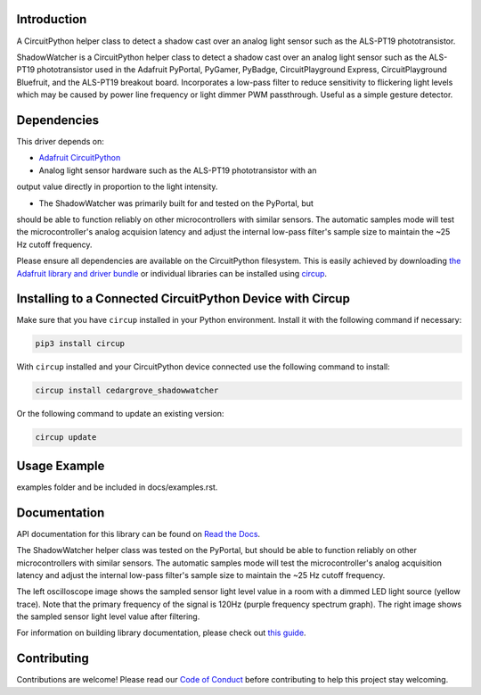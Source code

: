 Introduction
============




.. image:: https://img.shields.io/discord/327254708534116352.svg
    :target: https://adafru.it/discord
    :alt: Discord


.. image:: https://github.com/CedarGroveStudios/CircuitPython_ShadowWatcher/workflows/Build%20CI/badge.svg
    :target: https://github.com/CedarGroveStudios/CircuitPython_ShadowWatcher/actions
    :alt: Build Status


.. image:: https://img.shields.io/badge/code%20style-black-000000.svg
    :target: https://github.com/psf/black
    :alt: Code Style: Black

A CircuitPython helper class to detect a shadow cast over an analog light sensor
such as the ALS-PT19 phototransistor.

ShadowWatcher is a CircuitPython helper class to detect a shadow cast over an
analog light sensor such as the ALS-PT19 phototransistor used in the Adafruit
PyPortal, PyGamer, PyBadge, CircuitPlayground Express, CircuitPlayground
Bluefruit, and the ALS-PT19 breakout board. Incorporates a low-pass filter to
reduce sensitivity to flickering light levels which may be caused by power line
frequency or light dimmer PWM passthrough. Useful as a simple gesture detector.

Dependencies
=============
This driver depends on:

* `Adafruit CircuitPython <https://github.com/adafruit/circuitpython>`_

* Analog light sensor hardware such as the ALS-PT19 phototransistor with an
output value directly in proportion to the light intensity.

* The ShadowWatcher was primarily built for and tested on the PyPortal, but
should be able to function reliably on other microcontrollers with similar
sensors. The automatic samples mode will test the microcontroller's analog
acquision latency and adjust the internal low-pass filter's sample size to
maintain the ~25 Hz cutoff frequency.

Please ensure all dependencies are available on the CircuitPython filesystem.
This is easily achieved by downloading
`the Adafruit library and driver bundle <https://circuitpython.org/libraries>`_
or individual libraries can be installed using
`circup <https://github.com/adafruit/circup>`_.

Installing to a Connected CircuitPython Device with Circup
==========================================================

Make sure that you have ``circup`` installed in your Python environment.
Install it with the following command if necessary:

.. code-block:: shell

    pip3 install circup

With ``circup`` installed and your CircuitPython device connected use the
following command to install:

.. code-block:: shell

    circup install cedargrove_shadowwatcher

Or the following command to update an existing version:

.. code-block:: shell

    circup update

Usage Example
=============

.. todo:: Add a quick, simple example. It and other examples should live in the
examples folder and be included in docs/examples.rst.

Documentation
=============
API documentation for this library can be found on `Read the Docs <https://github.com/CedarGroveStudios/CircuitPython_ShadowWatcher/blob/main/media/pseudo_readthedocs_shadowwatcher.pdf>`_.

The ShadowWatcher helper class was tested on the PyPortal, but should be able to
function reliably on other microcontrollers with similar sensors. The automatic
samples mode will test the microcontroller's analog acquisition latency and
adjust the internal low-pass filter's sample size to maintain the ~25 Hz cutoff
frequency.

The left oscilloscope image shows the sampled sensor light level value in a room
with a dimmed LED light source (yellow trace). Note that the primary frequency
of the signal is 120Hz (purple frequency spectrum graph). The right image shows
the sampled sensor light level value after filtering.

.. image:: https://github.com/CedarGroveStudios/CircuitPython_ShadowWatcher/blob/main/media/FIR_boxcar_filter_pyportal.png

For information on building library documentation, please check out
`this guide <https://learn.adafruit.com/creating-and-sharing-a-circuitpython-library/sharing-our-docs-on-readthedocs#sphinx-5-1>`_.

Contributing
============

Contributions are welcome! Please read our `Code of Conduct
<https://github.com/CedarGroveStudios/Cedargrove_CircuitPython_ShadowWatcher/blob/HEAD/CODE_OF_CONDUCT.md>`_
before contributing to help this project stay welcoming.
